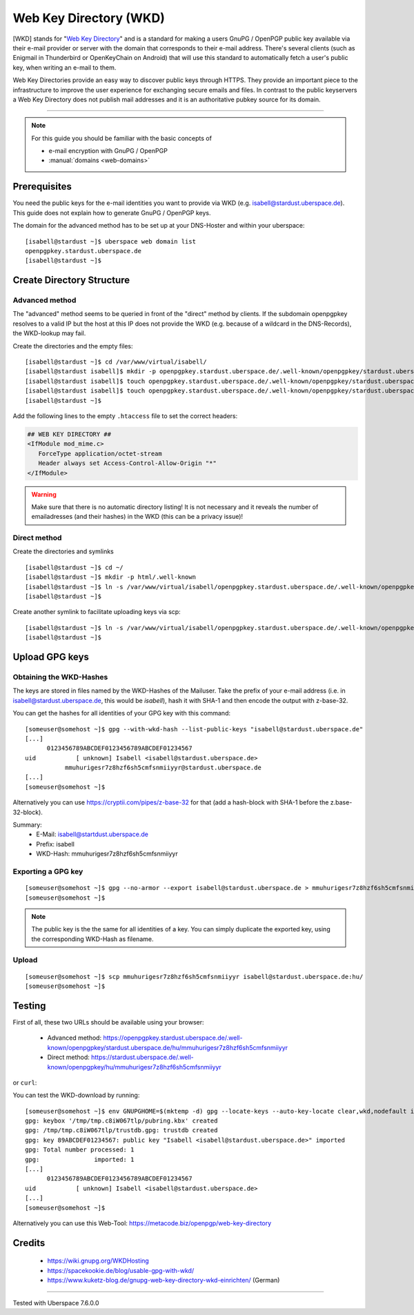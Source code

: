 .. highlight:: console

.. author:: Starkstromkonsument <it@starkstromkonsument.de>

.. tag:: audience-admins
.. tag:: mail
.. tag:: self-hosting

#######################
Web Key Directory (WKD)
#######################

.. tag_list::

[WKD] stands for "`Web Key Directory`_" and is a standard for making a users GnuPG / OpenPGP public key available via their e-mail provider or server with the domain that corresponds to their e-mail address. There's several clients (such as Enigmail in Thunderbird or OpenKeyChain on Android) that will use this standard to automatically fetch a user's public key, when writing an e-mail to them.

Web Key Directories provide an easy way to discover public keys through HTTPS. They provide an important piece to the infrastructure to improve the user experience for exchanging secure emails and files. In contrast to the public keyservers a Web Key Directory does not publish mail addresses and it is an authoritative pubkey source for its domain.

----

.. note:: For this guide you should be familiar with the basic concepts of

  * e-mail encryption with GnuPG / OpenPGP 
  * :manual:`domains <web-domains>`

Prerequisites
=============

You need the public keys for the e-mail identities you want to provide via WKD (e.g. isabell@stardust.uberspace.de). This guide does not explain how to generate GnuPG / OpenPGP keys.

The domain for the advanced method has to be set up at your DNS-Hoster and within your uberspace:

::

 [isabell@stardust ~]$ uberspace web domain list
 openpgpkey.stardust.uberspace.de
 [isabell@stardust ~]$


Create Directory Structure
==========================

Advanced method
---------------

The "advanced" method seems to be queried in front of the "direct" method by clients. If the subdomain openpgpkey resolves to a valid IP but the host at this IP does not provide the WKD (e.g. because of a wildcard in the DNS-Records), the WKD-lookup may fail.

Create the directories and the empty files:

::

 [isabell@stardust ~]$ cd /var/www/virtual/isabell/
 [isabell@stardust isabell]$ mkdir -p openpgpkey.stardust.uberspace.de/.well-known/openpgpkey/stardust.uberspace.de/hu/
 [isabell@stardust isabell]$ touch openpgpkey.stardust.uberspace.de/.well-known/openpgpkey/stardust.uberspace.de/policy
 [isabell@stardust isabell]$ touch openpgpkey.stardust.uberspace.de/.well-known/openpgpkey/stardust.uberspace.de/.htaccess
 [isabell@stardust ~]$

Add the following lines to the empty ``.htaccess`` file to set the correct headers:

.. code-block:: apache

 ## WEB KEY DIRECTORY ##
 <IfModule mod_mime.c>
    ForceType application/octet-stream
    Header always set Access-Control-Allow-Origin "*"
 </IfModule>

.. warning:: Make sure that there is no automatic directory listing! It is not necessary and it reveals the number of emailadresses (and their hashes) in the WKD (this can be a privacy issue)!


Direct method
-------------

Create the directories and symlinks

::

 [isabell@stardust ~]$ cd ~/
 [isabell@stardust ~]$ mkdir -p html/.well-known
 [isabell@stardust ~]$ ln -s /var/www/virtual/isabell/openpgpkey.stardust.uberspace.de/.well-known/openpgpkey/stardust.uberspace.de/ /var/www/virtual/isabell/html/.well-known/openpgpkey
 [isabell@stardust ~]$
 
Create another symlink to facilitate uploading keys via scp:

::

 [isabell@stardust ~]$ ln -s /var/www/virtual/isabell/openpgpkey.stardust.uberspace.de/.well-known/openpgpkey/stardust.uberspace.de/hu/ ./
 [isabell@stardust ~]$

Upload GPG keys
===============

Obtaining the WKD-Hashes
------------------------

The keys are stored in files named by the WKD-Hashes of the Mailuser. Take the prefix of your e-mail address (i.e. in isabell@stardust.uberspace.de, this would be `isabell`), hash it with SHA-1 and then encode the output with z-base-32.

You can get the hashes for all identities of your GPG key with this command:

::

 [someuser@somehost ~]$ gpg --with-wkd-hash --list-public-keys "isabell@stardust.uberspace.de"
 [...]
       0123456789ABCDEF0123456789ABCDEF01234567
 uid           [ unknown] Isabell <isabell@stardust.uberspace.de>
            mmuhurigesr7z8hzf6sh5cmfsnmiiyyr@stardust.uberspace.de
 [...]
 [someuser@somehost ~]$

Alternatively you can use https://cryptii.com/pipes/z-base-32 for that (add a hash-block with SHA-1 before the z.base-32-block).

Summary:
 * E-Mail: isabell@startdust.uberspace.de
 * Prefix: isabell
 * WKD-Hash: mmuhurigesr7z8hzf6sh5cmfsnmiiyyr


Exporting a GPG key
-------------------

::

 [someuser@somehost ~]$ gpg --no-armor --export isabell@stardust.uberspace.de > mmuhurigesr7z8hzf6sh5cmfsnmiiyyr
 [someuser@somehost ~]$
 
.. note:: The public key is the the same for all identities of a key. You can simply duplicate the exported key, using the corresponding WKD-Hash as filename.

Upload
------

::

 [someuser@somehost ~]$ scp mmuhurigesr7z8hzf6sh5cmfsnmiiyyr isabell@stardust.uberspace.de:hu/
 [someuser@somehost ~]$

Testing
=======

First of all, these two URLs should be available using your browser:

 * Advanced method: https://openpgpkey.stardust.uberspace.de/.well-known/openpgpkey/stardust.uberspace.de/hu/mmuhurigesr7z8hzf6sh5cmfsnmiiyyr
 * Direct method: https://stardust.uberspace.de/.well-known/openpgpkey/hu/mmuhurigesr7z8hzf6sh5cmfsnmiiyyr

or ``curl``:

.. code-block:: console
 :emphasize-lines: 4,6

 [someuser@somehost ~]$ curl -I https://openpgpkey.stardust.uberspace.de/.well-known/openpgpkey/stardust.uberspace.de/hu/mmuhurigesr7z8hzf6sh5cmfsnmiiyyr
 HTTP/2 200 
 date: Sat, 02 May 2020 19:16:17 GMT
 content-type: application/octet-stream
 content-length: 5298
 access-control-allow-origin: *
 last-modified: Mon, 13 Apr 2020 18:15:20 GMT
 etag: "14b2-5a33010e34bb7"
 accept-ranges: bytes
 server: nginx
 referrer-policy: strict-origin-when-cross-origin
 strict-transport-security: max-age=172800
 x-content-type-options: nosniff
 x-xss-protection: 1; mode=block
 x-frame-options: SAMEORIGIN
 [someuser@somehost ~]$ 

You can test the WKD-download by running:

::

 [someuser@somehost ~]$ env GNUPGHOME=$(mktemp -d) gpg --locate-keys --auto-key-locate clear,wkd,nodefault isabell@stardust.uberspace.de
 gpg: keybox '/tmp/tmp.c8iW067tlp/pubring.kbx' created
 gpg: /tmp/tmp.c8iW067tlp/trustdb.gpg: trustdb created
 gpg: key 89ABCDEF01234567: public key "Isabell <isabell@stardust.uberspace.de>" imported
 gpg: Total number processed: 1
 gpg:               imported: 1
 [...]
       0123456789ABCDEF0123456789ABCDEF01234567
 uid           [ unknown] Isabell <isabell@stardust.uberspace.de>
 [...]
 [someuser@somehost ~]$

Alternatively you can use this Web-Tool: https://metacode.biz/openpgp/web-key-directory

Credits
=======

 * https://wiki.gnupg.org/WKDHosting
 * https://spacekookie.de/blog/usable-gpg-with-wkd/
 * https://www.kuketz-blog.de/gnupg-web-key-directory-wkd-einrichten/ (German)

.. _Web Key Directory: https://wiki.gnupg.org/WKD

----

Tested with Uberspace 7.6.0.0

.. author_list::
